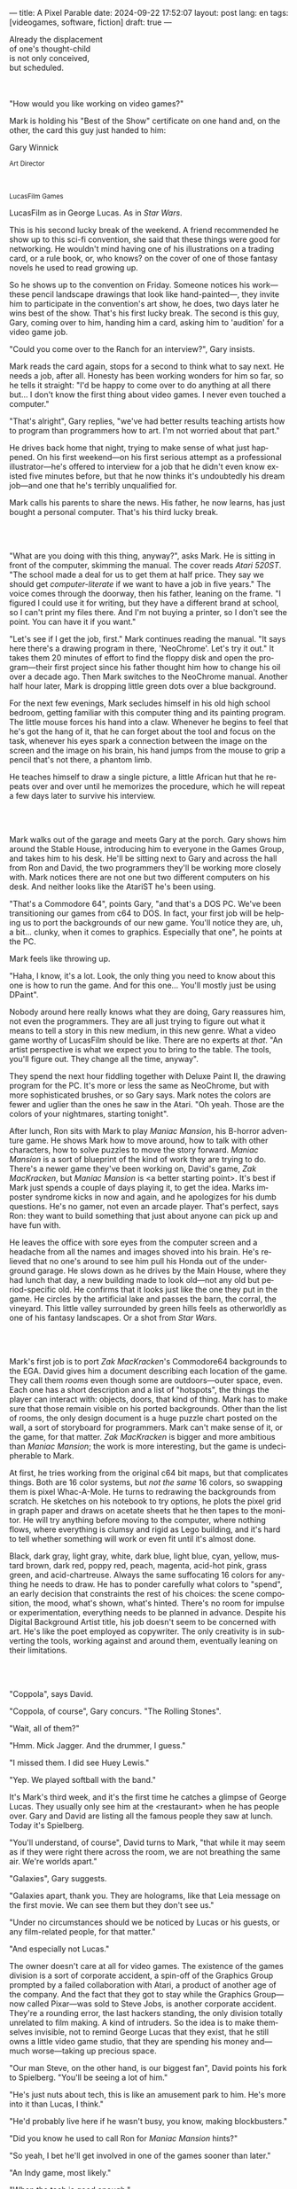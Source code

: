 ---
title: A Pixel Parable
date: 2024-09-22 17:52:07
layout: post
lang: en
tags: [videogames, software, fiction]
draft: true
---
#+OPTIONS: toc:nil num:nil
#+LANGUAGE: en

#+begin_verse
Already the displacement
of one's thought-child
is not only conceived,
but scheduled.
#+end_verse

#+begin_export html
<br/><br/>
#+end_export

"How would you like working on video games?"

Mark is holding his "Best of the Show" certificate on one hand and, on the other, the card this guy just handed to him:
#+begin_export html
<div class="center-block">
<p>Gary Winnick</p>

<p><small>Art Director</small></p>
<br/>
<p><small>LucasFilm Games</small></p>
</div>
#+end_export

LucasFilm as in George Lucas. As in /Star Wars/.

This is his second lucky break of the weekend. A friend recommended he show up to this sci-fi convention, she said that these things were good for networking. He wouldn't mind having one of his illustrations on a trading card, or a rule book, or, who knows? on the cover of one of those fantasy novels he used to read growing up.

So he shows up to the convention on Friday. Someone notices his work---these pencil landscape drawings that look like hand-painted---, they invite him to participate in the convention's art show, he does, two days later he wins best of the show. That's his first lucky break. The second is this guy, Gary, coming over to him, handing him a card, asking him to 'audition' for a video game job.

"Could you come over to the Ranch for an interview?", Gary insists.

Mark reads the card again, stops for a second to think what to say next. He needs a job, after all. Honesty has been working wonders for him so far, so he tells it straight: "I'd be happy to come over to do anything at all there but... I don't know the first thing about video games. I never even touched a computer."

"That's alright", Gary replies, "we've had better results teaching artists how to program than programmers how to art. I'm not worried about that part."

He drives back home that night, trying to make sense of what just happened. On his first weekend---on his first serious attempt as a professional illustrator---he's offered to interview for a job that he didn't even know existed five minutes before, but that he now thinks it's undoubtedly his dream job---and one that he's terribly unqualified for.

Mark calls his parents to share the news. His father, he now learns, has just bought a personal computer. That's his third lucky break.

#+begin_export html
<br/><br/>
#+end_export

"What are you doing with this thing, anyway?", asks Mark. He is sitting in front of the computer, skimming the manual. The cover reads /Atari 520ST/.
"The school made a deal for us to get them at half price. They say we should get /computer-literate/ if we want to have a job in five years." The voice comes through the doorway, then his father, leaning on the frame. "I figured I could use it for writing, but they have a different brand at school, so I can't print my files there. And I'm not buying a printer, so I don't see the point. You can have it if you want."

"Let's see if I get the job, first." Mark continues reading the manual. "It says here there's a drawing program in there, 'NeoChrome'. Let's try it out." It takes them 20 minutes of effort to find the floppy disk and open the program---their first project since his father thought him how to change his oil over a decade ago. Then Mark switches to the NeoChrome manual. Another half hour later, Mark is dropping little green dots over a blue background.

For the next few evenings, Mark secludes himself in his old high school bedroom, getting familiar with this computer thing and its painting program. The little mouse forces his hand into a claw. Whenever he begins to feel that he's got the hang of it, that he can forget about the tool and focus on the task, whenever his eyes spark a connection between the image on the screen and the image on his brain, his hand jumps from the mouse to grip a pencil that's not there, a phantom limb.

He teaches himself to draw a single picture, a little African hut that he repeats over and over until he memorizes the procedure, which he will repeat a few days later to survive his interview.

#+begin_export html
<br/><br/>
#+end_export

Mark walks out of the garage and meets Gary at the porch. Gary shows him around the Stable House, introducing him to everyone in the Games Group, and takes him to his desk. He'll be sitting next to Gary and across the hall from Ron and David, the two programmers they'll be working more closely with. Mark notices there are not one but two different computers on his desk. And neither looks like the AtariST he's been using.

"That's a Commodore 64", points Gary, "and that's a DOS PC. We've been transitioning our games from c64 to DOS. In fact, your first job will be helping us to port the backgrounds of our new game. You'll notice they are, uh, a bit... clunky, when it comes to graphics. Especially that one", he points at the PC.

Mark feels like throwing up.

"Haha, I know, it's a lot. Look, the only thing you need to know about this one is how to run the game. And for this one... You'll mostly just be using DPaint".

Nobody around here really knows what they are doing, Gary reassures him, not even the programmers. They are all just trying to figure out what it means to tell a story in this new medium, in this new genre. What a video game worthy of LucasFilm should be like. There are no experts at /that/. "An artist perspective is what we expect you to bring to the table. The tools, you'll figure out. They change all the time, anyway".

They spend the next hour fiddling together with Deluxe Paint II, the drawing program for the PC. It's more or less the same as NeoChrome, but with more sophisticated brushes, or so Gary says. Mark notes the colors are fewer and uglier than the ones he saw in the Atari. "Oh yeah. Those are the colors of your nightmares, starting tonight".

After lunch, Ron sits with Mark to play /Maniac Mansion/, his B-horror adventure game. He shows Mark how to move around, how to talk with other characters, how to solve puzzles to move the story forward. /Maniac Mansion/ is a sort of blueprint of the kind of work they are trying to do. There's a newer game they've been working on, David's game, /Zak MacKracken/, but /Maniac Mansion/ is <a better starting point>. It's best if Mark just spends a couple of days playing it, to get the idea. Marks imposter syndrome kicks in now and again, and he apologizes for his dumb questions. He's no gamer, not even an arcade player. That's perfect, says Ron: they want to build something that just about anyone can pick up and have fun with.

He leaves the office with sore eyes from the computer screen and a headache from all the names and images shoved into his brain. He's relieved that no one's around to see him pull his Honda out of the underground garage. He slows down as he drives by the Main House, where they had lunch that day, a new building made to look old---not any old but period-specific old. He confirms that it looks just like the one they put in the game. He circles by the artificial lake and passes the barn, the corral, the vineyard. This little valley surrounded by green hills feels as otherworldly as one of his fantasy landscapes. Or a shot from /Star Wars/.

#+begin_export html
<br/><br/>
#+end_export

Mark's first job is to port /Zak MacKracken/'s Commodore64 backgrounds to the EGA. David gives him a document describing each location of the game. They call them /rooms/ even though some are outdoors---outer space, even. Each one has a short description and a list of "hotspots", the things the player can interact with: objects, doors, that kind of thing. Mark has to make sure that those remain visible on his ported backgrounds. Other than the list of rooms, the only design document is a huge puzzle chart posted on the wall, a sort of storyboard for programmers. Mark can't make sense of it, or the game, for that matter. /Zak MacKracken/ is bigger and more ambitious than /Maniac Mansion/; the work is more interesting, but the game is undecipherable to Mark.

At first, he tries working from the original c64 bit maps, but that complicates things.
Both are 16 color systems, but /not the same/ 16 colors, so swapping them is pixel Whac-A-Mole. He turns to redrawing the backgrounds from scratch. He sketches on his notebook to try options, he plots the pixel grid in graph paper and draws on acetate sheets that he then tapes to the monitor. He will try anything before moving to the computer, where nothing flows, where everything is clumsy and rigid as Lego building, and it's hard to tell whether something will work or even fit until it's almost done.

Black, dark gray, light gray, white, dark blue, light blue, cyan, yellow, mustard brown, dark red, poppy red, peach, magenta, acid-hot pink, grass green, and acid-chartreuse. Always the same suffocating 16 colors for anything he needs to draw. He has to ponder carefully what colors to "spend", an early decision that constraints the rest of his choices: the scene composition, the mood, what's shown, what's hinted. There's no room for impulse or experimentation, everything needs to be planned in advance. Despite his Digital Background Artist title, his job doesn't seem to be concerned with art. He's like the poet employed as copywriter. The only creativity is in subverting the tools, working against and around them, eventually leaning on their limitations.

#+begin_export html
<br/><br/>
#+end_export

# TODO maybe comment what they are having, some gourmet meal

"Coppola", says David.

"Coppola, of course", Gary concurs. "The Rolling Stones".

"Wait, all of them?"

"Hmm. Mick Jagger. And the drummer, I guess."

"I missed them. I did see Huey Lewis."

"Yep. We played softball with the band."

It's Mark's third week, and it's the first time he catches a glimpse of George Lucas. They usually only see him at the <restaurant> when he has people over. Gary and David are listing all the famous people they saw at lunch. Today it's Spielberg.

"You'll understand, of course", David turns to Mark, "that while it may seem as if they were right there across the room, we are not breathing the same air. We're worlds apart."

"Galaxies", Gary suggests.

"Galaxies apart, thank you. They are holograms, like that Leia message on the first movie. We can see them but they don't see us."

"Under no circumstances should we be noticed by Lucas or his guests, or any film-related people, for that matter."

"And especially not Lucas."

The owner doesn't care at all for video games. The existence of the games division is a sort of corporate accident, a spin-off of the Graphics Group prompted by a failed collaboration with Atari, a product of another age of the company. And the fact that they got to stay while the Graphics Group---now called Pixar---was sold to Steve Jobs, is another corporate accident. They're a rounding error, the last hackers standing, the only division totally unrelated to film making. A kind of intruders. So the idea is to make themselves invisible, not to remind George Lucas that they exist, that he still owns a little video game studio, that they are spending his money and---much worse---taking up precious space.

"Our man Steve, on the other hand, is our biggest fan", David points his fork to Spielberg. "You'll be seeing a lot of him."

"He's just nuts about tech, this is like an amusement park to him. He's more into it than Lucas, I think."

"He'd probably live here if he wasn't busy, you know, making blockbusters."

"Did you know he used to call Ron for /Maniac Mansion/ hints?"

"So yeah, I bet he'll get involved in one of the games sooner than later."

"An Indy game, most likely."

"When the tech is good enough."

"And when they get back the license."

"Right, when we get the license."

<That part Mark already knows, he learned on the first or second day: LucasFilm games doesn't own the license to make indiana jones nor star wars games.
Lucas sold it to some toy company

the games division is expected to come up with original ideas, which is both a blessing and a curse,
it gives them freedom to be creative but they have to live up to the LucasFilm standards (and sales) without the automatic sales of a popular license.
the only ip they get can their hands on are the <> left over props they use as office decor

#+begin_export html
<br/><br/>
#+end_export

The mouse, the pixels, the 16-color palette, the hotspots: those are the constraints he has to work with. One trick---a /hack/, as programmers would put it---he discovered early on was that, if he formed a checkerboard pattern of pixels, they would blend and bleed in the screen as he zoomed out, producing shades beyond those boring old 16 colors of the EGA palette.

This was one of those happy accidents he was so fond of when working with new materials, a side effect he didn't pay much attention to until he decided to "weaponize" it for artistic effect.
# FIXME be specific about what background he's drawing, one of zak ones
this background could be the perfect excuse.
<todo describe how he draws it, where he uses dither
<this was obviously not art, not yet, but it was better that anything he did before and anything he saw in the previous game; most importantly it was progress, it was a hint of path they could explore to get closer to his goal.
he sends it/takes it to the programmer, goes over to his desk to see their reaction and get some praise, we're taking the art on this game to a new level folks, he's expecting a pat on the back

the image loads up on the screen from top to bottom. ron takes a few seconds to look at it before speaking up

"What the hell, man?"

"I... wait, what?"

# FIXME dont throw dithering as it's an already known term
"You dithered all over this thing, this won't compress." He speaks in his soothing monotone, which makes him all the more scary when the words imply he's not happy

"Dithered?"

"What's up", Gary joins them, sensing trouble. "Wow, neat <background>. Oh, wait, that won't compress. Yeah, you can't do that."

"What's compression, again?"

"Those little patterns there, you can't do that, that will take too much space."

Those damned computers. He's been doing this for months and still can't tell when he's doing it right. It's like they come with a bunch of unwritten rules that everyone knows about but him. And the programmers, with their arcane knowledge, are yet another layer of constraints, an extension of the machines that he needs to poke about until it works.

Gary tries to be didactic in these situations, not because he cares that Mark understands the technical details but because he wants to make sure he gets that they have good reasons to clip his wings. Gary proceeds to explain that the image data is run through a compression algorithm so it takes up less storage in the disk. The idea is that instead of storing the colors pixel by pixel, they store how many times the current color needs to be repeated; the more same-color segments the image has, the fewer space it will take in disk. His little checkerboard technique---which they called /dithering/---completely breaks this idea, possibly making the compressed image take /even more/ space than the original. Dithered backgrounds would double or triple the required disk space, which would double the amount of disks required to ship the game, which would double production costs, which would double the game's price tag, which would surely get them all fired. "Try again with solid colors, please." he concludes, and pats him on the back. "That was some background, though, huh?"


#+begin_export html
<br/><br/>
#+end_export

he figured his bodily reaction to screen time was somehow connected with sleep deprivation. at first, pulling 6 or 8 straight hours in front of the computer seemed to burn him out, but after 10 or 12 he didn't really cared, he just kept going until he literally felt asleep on the keyboard

<everyone warned him there was going to be crunch time when they got closer to the release date
<Here's the thing about deadlines: everybody knows they won't make the first one or two deadlines, and that's fine, but also everyone accepts that they'll miss them in crunch mode, if anything to keep up appearences
mark defaulted to a belligerent attitude towards authority and thus was, in principle, against overtime and having to meet executive demands and meet deadlines
but, also, he didn't really mind the effort.
he never once lost sight that
he was getting paid to be an artist---even though he didn't felt these computer drawings were there yet---
he was paid handsomely, more than every
he was having fun, he respected his teammates,
he was working at geek disneyland,

he was already used to working late, in the quite months they would take long lunches or hikes through the hills or they would toss a softball around in the field out back, so they ended up working late to make up for the time
most of the people on the team was in their early twenties so they didn't have anywhere better to be anyway

so as the project deadlines arrived, they just kept working late, only skipping the long breaks during the day.

weekends at the ranch, though, were off-limits. they would let him take his computer back home on fridays to work during the weekend

during this periods he got used to taking breaks from the works without getting away from the computer. he always kept one or two personal illustrations on the side, where he <got off> from all the restrictions that the game backgrounds imposed on him
he would use dithering, and colors otherwise reserved for sprite characters, and unconventional image dimensions

if they tell him that dithering is off-limits, then he'll put in as much dithering in his personal work as he can.
what's a good excuse to do this a lot? what type of background would call for a gradient of as many colors as one can think of? A sunset.
<TODO lookup details about this sunset in the interviews

this was... art. and now hi was annoyed that he couldn't put stuff like this in the game. he set it as a screensaver in his computer to send a passive-aggressive message, a kind of protest---against no one in particular, no one in his team, anyway. Ge was protesting Turing and Von Neumann and George Lucas and Ronald Reagan, for making it so damn hard to make art for a living.

takes a long lunch, when he gets back to his desk the divsion director and gilbert are discussing, why exactly doesn't dither compress? can't we do anything about this? art like this in our games would be a game changer, the differential people came expect from our films, now in the computer.

# TODO: maybe some compression technical details

a few weeks later he was informed that dithering was now supported. he realizes the programmers too have their own set of constraints, their own challenging puzzles they need to resolve to get some creative output from these machines

the division head told him they would double down on dithering for the look and feel of the next game, that he would be lead artist for it. your <stock> just went up.

#+begin_export html
<br/><br/>
#+end_export

<The Main house was 10 minute walk from the Stable House
Mark mentioned he would go to the library to research for the game and Purcell tagged along
nobody passed on an official excuse to visit the main house, so research it was

<what do you think of "the professor" ?
-he certainly knows his stuff

<the new game, /Loom/, was lead by Brian Moriarty, an experienced designed they brought in from Infocom, the struggling text adventure shop. Mark had tried one of their games. while he was impressed by the thorough descriptions and the setting---it was like they made him the protagonist of a fantasy novel---he was quickly frustrated by the complicated gameplay and all the typing it involved. It was like the complete opposite of everything Ron and Gary were trying to do with the graphic adventures. They were comic books to infocom's novels. <despite marketing desperation to sell them as interactive movies

<Before meeting him, Mark feared that the fact Moriarty came from text games would treat his work as a graphic artist, but he quickly realized that Moriarty was of his kin. Moriarty though of games as a novel medium to produce art, and he wanted to use all of its materials---images, music, story, dialogs---to that end. He made sure everyone on the team picked up on his vision for the game and gave them freedom to figure out how to realize it with their tools.

if anything moriarty strikes him as an idealist
mark thought he owed to himself to try to produce art, but he know all too well---despite his title---that that wasn't what they were paying him for. he was payed to produce backgrounds conforming to a set of specifications
the art, he had to smuggle, in spite of management
brian, on the other hand, seemed convinced that they were breaking new artistic ground
only at a place like lucasfilm they could give such a guy /carte blanche/ to produce whatever game he wanted
but mark senses it's just a matter of time before the third commandment catches up with him

there was a librarian but, even he wasn't a book person, he preferred to browse around and find things by himself
the library, perhaps along the art deco theater, is the most impressive indoors location of the ranch
its spiral staircase was featured in /Maniac Mansion/
Mark would occasionally look up allegedly to the dome, but it was actually to look at Lucas's office door

#+begin_export html
<br/><br/>
#+end_export

<Moriarty mentioned the Sleeping Beauty as a reference for the mood he wanted to strike in the game
<much of the game's concept would be centered around the music of Tchaikovsky, just as in the film, so he suggested they explore its art style for the background art and the animations
- Eyvind Earle. living/moving tapestry, figure out what that would mean for an EGA adventure game

- mark would look at reference books on /The sleeping beauty/ and other Eyvind Earle work, and the original medieval tapestries that had inspired him.
- he would draw some generic concept art from that and pass it to brian
    - first illustration work he did since entering the company
- brian would then use pick the ones he liked it and wrote some scenes to make them fit in the plot
- then mark would use that as input for his dithered EGA backgrounds and purcell for his animations

# TODO maybe: similar design loops with music department. maybe hook the guilds thing in here

this time around he wouldn't be adapting someone else's rooms, but creating his own from scratch
he was free to use whatever dithering he wanted, as the engine now supported compression
purcell joked that you would go blind if you stared at Mark's screen for too long

other than compression, the scumm engine now could scale the character sprites to represent different distances, this meant that he could move away from the horizontal axis and add perspective to his scenes

#+begin_export html
<br/><br/>
#+end_export

# TODO read email subject

while early working on loom, they received two <related> pieces of news from management: 1- they recovered the rights to use the indiana jones license. 2- they should start on an indy game now, for the 3rd entry spielberg was shooting

the devs got a copy of the script and there were some screenings at the main house
some of the folks even got to visit the set
purcell came back with a whip for "research purposes", which they incorporated to their afternoon sporting activities
and drank coffee from the <holy grail> cup

mark was relieved, if a little worried, that they let him continue with loom while most of the people switched to indiana jones
he was suspicious of IP games, he preferred originals
he could see how the designers were struggling to make everything fit the movie script and still be playable
nobody was sure what the interest could be if people already knew the plot
from an artistic point of view it would've been restraining as well
and they certainly weren't about to toy with his dithering stuff with such a tight deadline
this was just a money making game

it was obvious that once the star wars license embargo was lift off, it would take a hell of an effort to prevent the suits to send all hands to milk chewbacca

#+begin_export html
<br/><br/>
#+end_export

# todo this may be the other available spot to introduce the cover art assignment

after indy was published and mark was done with most of his background work for loom, they switched gears to the new Ron project, a Pirates of the Caribbean spoof he had been toying around for almost a year

ron had been circling this memo on game design around the office, why our games suck
it was a distillation of the design philosophy they had being aiming at and missing in the previous game

he could sense this pirate game was his attempt at putting those ideas to practice
it was mostly a game design thing, it didn't affect the graphics, didn't directly affect him, but it was Ron's side of /be the best/ and Mark just felt he should follow suit and apply everything he'd been learning so far and push it to the next level

all his favorite people were in this team

They give him freedom to figure out the game backgrounds, handing him a short list of room requirements and hotspots and no other game context. as long as he meets them he can do whatever he wants.
where brian had been obsessed with story telling, ron was obsessed with gameplay, with the game being fun---and funny. nobody but him really got a clear picture of the entire game, but everyone took part of the brainstorming sessions
his water cooler jokes make it to the dialog of the game.

the game was bigger and would feature more rooms than previous ones. they had people working for different parts in parallel, which at some point showd that they werent keeping a consistent style across the game

<something special about this new team and this new game
they were having so much fun with this one, and that stimulated them to try harder and do better, that surely had to show in the final thing

<the engine was at its best
<after experimenting in loom, he felt like he mastered the tooling, he know its limitations and where there was room for letting his creativity flow
other people talked about monkey island being the starting point of a new era for lucas films, but to mark it was the culmination of the process the company started with /Maniac Mansion/, where they got to put to practice everything they learned with previous games, a sort of training for this

#+begin_export html
<br/><br/>
#+end_export

< /Loom/ and /Monkey Island/ went out months apart
he still was no gamer and didn't play any of their games. he had no way of telling wether they were any good. but it was any indication, the fact that everyone seemed to be doing so good at their thing and they felt collectively creative made him assume the work was going to be good. the fact that management asked for a sequel right away he took as the confirmation. on the other hand, Loom, which was supposed to be a trilogy, didn't get one.

things start to change around while they are finishing monkey island, he was just to busy to pay attention

a few weeks ago everyone got new vga computers, his is still boxed in his desk, he didn't have the time to set it up and he wasn't going to use it for monkey anyway, the vga port is another project and he won't be involved in that one

# todo: maybe unpack together with purcell

this wasn't the only thing changing, he was just too busy to connect the dots

- receives an internal email about the rebrand
  - TODO: what's the technical org change?
- the mail also mentions something everybody knows about, like there was a "writing on the wall"/sword of damocles hanging in the office wall: the star wars embargo lift. most people loved star wars and couldn't be more excited about getting their hands on their property for a videogame. mark also loved the movie, but he struggled not to see that date as a death sentence for the creativity of the studio

- todo: lookup specs. what will we do with all of this power?
- todo: unpacking and setting up scene
- at first it felt like his independence day, finally free from that EGA cage.
  - but soon he felt he wasn't sure what he was doing anymore, the palette choices weren't as relevant anymore, so he had to rethink his whole process
  - these new computers were like a career reset for him

- he could see some of the new folks, don't even remember their names, working on VGA ports for their old games, some "enhancing" his loom and monkey island backgrounds.
  - the results were more colorful, yes, but also less vivid, they lacked the personal style, the touch of the artist, that was lost in translation.
  - each pixel on his dithered patterns was loaded with his intent, now dpaint did most of the thinking through a generic color gradient

- money was obviously pouring in. stay small didn't seem a thing anymore. He that being the best wasn't in the plans anymore, either

    #+begin_export html
  <br/><br/>
  #+end_export

- for his first lucas arts game he got assigned a new Indiana Jones adventure, from left over scripts, which was probably worse.
- Not only is he stuck with an IP game while the cool kids are working on a Monkey Island sequel, but he didn't even get a chance of working on the VGA ports of his own Loom and Monkey Island backgrounds
- now they were doing hand painted backgrounds, then scanned in photoshop on a Mac and moved to dpaint for cleaning up
  - it was funny that 3 years ago this would've made life much easier to old mark, it would kept most of his work in illustrator land and much less in computer land
  - but now it meant that a lot of he had to learn, a lot of the craft he acquired, was now irrelevant
  - he went from industry expert on to just another illustrator, not a particularly good, young or productive one .
  - the originals by peter chan were gorgeous but the results in the screen were filled with random noise, it would take time to figure out a polished look for the new technique
- discussed with someone
  - it finally felt like we got a hang of this thing in monkey island, that we could push it beyond its limits, but now is like we need to start over
  - "a technology is always at its best right before it's obsolete, man"
  - who said that? I don't know but he's right
- that made total sense to him, he could easily see the pattern: they'll always be cornered by new developments, always chasing after the new hot thing
  - after scanners it would be compact discs or rgb color or those three dimentional things they were developing over at the ILM <basement/freezer?> or over at pixar
  - more colors, more space, more processing power but also more complexity, more time to get familiar and competent with the tool, let alone creative or innovative.
    - it would take them more time to find the boundaries of the tech and thus longer to squeeze some art out of them,
    - and they'll obviously lack that time, it won't be long before the next computer generation arrives

#+begin_export html
<br/><br/>
#+end_export

<TODO consider rewriting this in adventure style look at, pick up etc

Mark is packing a box with the few last things remaining in his office. There's the pile of sketchbooks, labeled by month and year; you could read a history of LucasFilm games by skimming through them. His Indy and Chewbacca action figures. The worn out DPaint 2 manual, which he hasn't used in ages. By now he could write his own, a much better one; not even its authors know the things he knows about that program. There's a set of colored pencils that he hand picked to approximate the 16 EGA colors. He changes his mind and tosses it into the bin. The last thing in the box is an issue of /Sam & Max/, signed by Purcell.

<TODO add a loom box, signed. he signed one for brian
<maybe: the sleeping beauty reference book, that he never bothered to return

<FIXME this style doesn't really work
He puts the box in the trunk and starts the car---/maybe he should just go back to illustration, freelance like Purcell does, sell his work by the piece to Lucas or to whatever other company/---he drives out of the underground garage on his same old Honda Civic---/he knows it doesn't get better than making adventure games at Skywalker Ranch, he won't get this thrill anywhere else, much less as a freelance artist, but he won't get it by staying, either, LucasFilm is gone, replaced by LucasArts/---rounds about the stable house for the last time---/such a typical corporate move, rebranding to LucasArts just as they move them into an insurance office building full of cubicles, a bunch of boring technicians churning out Star Wars flight simulators/---the artificial lake is glowing with the reflection of the sky, like a dithered EGA sunset---/no more rebels, just stormtroopers/---he doesn't look out to the barn nor the corral, he barely nods to the security guy on his way out---/no more lucky breaks/.

#+begin_export html
<br/><br/><br/>
#+end_export

*** Sources
- [[https://www.bitmapbooks.com/en-ar/products/the-art-of-point-click-adventure-games][The Art of Point-and-Click Adventure Games]].
- [[https://www.youtube.com/watch?v=z1aVDael-KM][Classic Game Postmortem: LucasFilm Games' Loom]].
- [[https://www.filfre.net/2015/07/a-new-force-in-games-part-3-scumm/][A New Force in Games, Part 3: SCUMM]].
- [[https://www.filfre.net/2017/02/loom-or-how-brian-moriarty-proved-that-less-is-sometimes-more/][Loom (or, how Brian Moriarty Proved That Less is Sometimes More)]].
- [[https://www.filfre.net/2018/09/indiana-jones-and-the-fate-of-atlantis-or-of-movies-and-games-and-whether-the-twain-shall-meet/][Indiana Jones and the Fate of Atlantis (or, Of Movies and Games and Whether the Twain Shall Meet)]].
- [[https://www.filfre.net/2017/03/monkey-island-or-how-ron-gilbert-made-an-adventure-game-that-didnt-suck/][Monkey Island (or, How Ron Gilbert Made an Adventure Game That Didn’t Suck)]].
- [[https://youtu.be/ri4_3P2Oh14?feature=shared][The Making of Monkey Island - Behind The Scenes]].
- [[https://mixnmojo.com/features/sitefeatures/LucasArts-Secret-History-4-Loom/5][LucasArts' Secret History #4: Loom Developer Reflections]].
- [[https://mixnmojo.com/features/sitefeatures/LucasArts-Secret-History-The-Secret-of-Monkey-Island/7][LucasArts' Secret History #5: The Secret of Monkey Island Developer Reflections]].
- [[https://datagubbe.se/crt/][The Effect of CRTs on Pixel Art]].
- [[https://www.superrune.com/tutorials/lucasfilm_ega.php][Lucasfilm EGA adventures: an appreciation]].
- [[https://bossfightbooks.com/products/day-of-the-tentacle-by-bob-mackey][Day of the Tentacle]]. ?
- [[https://web.archive.org/web/20030326051107fw_/http://lucasfans.mixnmojo.com/features/interview_stevepurcell.html][Steve Purcell Interview]].
- [[https://grumpygamer.com/guybrush_fact_fiction][Guybrush Fact vs Fiction]].

*** quotes                                                         :noexport:

#+begin_quote
I feel the stage sets we rendered as best we could for those earlier games conveyed all sorts of personal artistic style and evocative atmosphere, while most of the 3d game environments that came after them seemed almost universally airless, lightless, and rendered in such a uniform 'algorithmic' art style.

I think we lost things---important things--- whenever accelerating technological fixes and agendas overtook, and to some extent eclipsed, human creative navigation and intent.
#+end_quote

#+begin_quote
had chosen to center his film-making operation in Northern rather than Southern California, much closer to Silicon Valley than to Hollywood.

Lucasfilm, the owner of Star Wars, had a games division that wasn’t allowed to make Star Wars games

“We’re trying to produce an experience that’s like being part of a film, rather than just being part of a game.
#+end_quote

#+begin_quote
he Games Group got moved from their nondescript offices in San Rafael to nearby Skywalker Ranch, the “filmmaker’s retreat” at the very heart of George Lucas’s empire. They were housed in an ornate structure of Victorian brick called the Stable House, with crackling fireplaces in almost every room. Later, old-timers would tell newcomers stories of the Games Group’s time at Skywalker Ranch, which would last for just a few years, like legends from before the Fall: catching a sneak preview of a new David Lynch film in the company of Lynch himself in the Ranch’s beautiful 300-seat art-deco theater; hanging out on a regular basis with Steven Spielberg, who wanted to play everything the Games Group had in development every time he stopped by, sometimes for hours at a stretch; playing softball on the Ranch’s gorgeously manicured field with rock star Huey Lewis; hiking up to the observatory after a long day at the office to do another sort of stargazing; eating gourmet lunches every day at the Ranch’s restaurant for $5 a pop.

providing production services to the film industry (Industrial Light and Magic, Skywalker Sound) and making mass-market entertainments. The old Computer Graphics Group that had awkwardly spawned the Games Group still hadn’t really proved themselves to belong in the former category, while the Games Group, at least if you squinted just right, pretty much did belong in the latter. Thus, while the Games Group got to remain at Lucasfilm, the Graphics Group in February of 1986 was spun off to a collection of investors that included many of their own current personnel as well as, as ringmaster of the whole proceeding, Steve Jobs

Soon the old Games Group represented the only significant hacker presence left at Lucasfilm. It was during this period of colossal change that George Lucas took rare personal notice of Games for long enough to deliver his most oft-quoted piece of advice to Steve Arnold: “Stay small, be the best, don’t lose any money.” This commandment has often been taken to represent a sort of creative carte blanche for Arnold and his charges. Taken in the context in which it was uttered, however, it’s probably better seen as a warning. The Games Group was free to continue to trade on the Lucasfilm name and enjoy their gourmet lunches at the company cafeteria, but they’d have to start paying their own way from here on. Should they fail at that, their rope would not be a long one, for Lucas had little personal investment in their work.

 Driving much of the design was a philosophy that adventure games should be friendlier, less tedious, and much less deadly than was the norm from competitors like Sierra.

the big neo-Victorian “Main House” at Skywalker Ranch. The spiral staircase inside the library in Maniac Mansion is lifted straight from the “filmmaker’s research library” in the Main House.
#+end_quote

#+begin_quote
We believe that you buy games to be entertained, not to be whacked over the head every time you make a mistake. So we don’t bring the game to a screeching halt when you poke your nose into a place you haven’t visited before. In fact, we make it downright difficult to get a character “killed.”

 Each of the guilds of craftspeople which Bobbin visits over the course of the game is marked by its own color scheme: the striking emerald of the Guild of Glassmakers, the softer pastoral greens of the Guild of Shepherds, the Stygian reds of the Guild of Blacksmiths, and of course the lovely, saturated blues and purples of Bobbin’s own Guild of Weavers.
#+end_quote

#+begin_quote
a mandate came down from Lucasfilm Games’s parent company’s management: they wanted an adventure game to go with the upcoming film Indiana Jones and the Last Crusade. Such a mandate was unusual for the privileged little artists’ enclave that still was Lucasfilm Games at this time,

  Some start using it as a defense mechanism only after being slapped in the face by the game a few times, the rest just stop playing.

   major corporate reorganization was in progress at Lucasfilm, which saw the games division given far more resources — their personnel roll grew from about 25 to more than 100 between 1989 and 1991 — but also given much closer supervision. They would now be expected to justify each of their projects to the accountants. This transformation of Lucasfilm Games from sideline to major profit center was by no means viewed as a comprehensively bad thing by everyone working inside the games division — it did after all lead to them finally being let loose on the Star Wars intellectual property, something they’d been wishing for for years — but it would change the character of the place and the games that came from it forever.
#+end_quote

#+begin_quote
This committee approach to the game’s design is typical of the workaday nature of the project as a whole. The designers were given a copy of the movie’s shooting script, and were expected not to deviate too much from it. Ron Gilbert, a comedy writer by disposition and talent, found the need to play it relatively straight particularly frustrating, but it seems safe to say that all of the designers’ creative instincts were somewhat hemmed in by the project’s fixed rules.

if you’ve seen the movie — and it seemed safe to assume that just about everybody who played the game had seen the movie — what’s the point in walking through the same story again in game form? The

Those changing circumstances would prove a not-unmixed blessing for them, forcing them to move out of the rustic environs of Skywalker Ranch and shed much of the personality of a quirky artists’ collective for that of a more hard-nosed media enterprise. On the other hand, at least they’d finally get to make Star Wars games…
#+end_quote

#+begin_quote
when the Zak project was finished I sat down one morning and rendered a twilight scene with a rising moon and stars over receding oak covered Hills all rendered smoothly and subtly and dithered EGA graphics then in silent protest I simply left a picture up on my monitor
#+end_quote

*** research :noexport:

**** DONE digital lucas arts 1, 2, 3
CLOSED: [2024-09-28 Sat 15:32]
**** DONE digital loom
CLOSED: [2024-09-28 Sat 15:32]
**** DONE digital monkey
CLOSED: [2024-09-28 Sat 15:32]
**** DONE digital indiana
CLOSED: [2024-09-28 Sat 17:54]
**** DONE research details about the ranch
CLOSED: [2024-09-30 Mon 20:35]
eg landscape, garage. wikipedia mostly

https://www.architecturaldigest.com/story/george-lucas-skywalker-ranch-tour
- https://www.skysound.com/ranch/

https://i.pinimg.com/originals/53/b1/f1/53b1f1a0961866d25ed578d345945dd4.jpg
**** DONE p&c noah falstein
CLOSED: [2024-10-05 Sat 13:52]
**** DONE p&c brian moriarty
CLOSED: [2024-10-05 Sat 13:52]
**** DONE check loom post mortem
CLOSED: [2024-10-05 Sat 13:52]
**** DONE maniac mansion post mortem
CLOSED: [2024-10-06 Sun 17:41]
https://www.youtube.com/watch?v=WD64ExGHBWE
**** TODO lucas film post mortem
https://youtu.be/-8AGwZ5mp_U
**** TODO design documents
https://grumpygamer.com/maniac_mansion_design_1
https://grumpygamer.com/puzzle_dependency_charts
https://grumpygamer.com/even_more_monkey_island_design_scribbles
https://grumpygamer.com/rtmi_pdc
https://grumpygamer.com/stuff_and_things_and_monkey_island
https://grimfandango.network/media/Grim_Fandango_Puzzle_Document.pdf

**** TODO richard rouse loom
**** DONE p&c david fox
CLOSED: [2024-10-06 Sun 17:02]
**** DONE p&c gary winnick
CLOSED: [2024-10-06 Sun 17:02]
**** TODO p&c ron gilbert
**** TODO review the adventurer issues
https://archive.org/details/lucasarts-the-adventurer--magazine-complete/The%20Adventurer%2C%20Issue%20No.%2003%20Fall%201991/page/n1/mode/2up
https://archive.org/details/lucasarts-the-adventurer--magazine-complete/The%20Adventurer%2C%20Issue%20No.%2002%20Spring%201991/page/n3/mode/2up
https://archive.org/details/lucasarts-the-adventurer--magazine-complete/The%20Adventurer%2C%20Issue%20No.%2001%20Fall%201990/page/n1/mode/2up

**** TODO lookup steve purcell interviews
**** TODO experiment with atari st + neochrome
**** TODO experiment with dpaint
**** TODO maybe too with c64? try c64 maniac mansion?
**** TODO cleanup quotes
**** DONE cleanup sources
CLOSED: [2024-10-05 Sat 13:52]


*** chunks                                                         :noexport:
But it doesn't take him long to become productive. That is, to work out usable backgrounds fast enough to meet the developers expectations, which are lower than his own.

<There's little room for the sort of creativity that stems from impulse and experimentation (but much from constraints, pushing the boundaries, happy accidents that lead to innovation
it gets better as /he/ gets better, more familiar with the tools; once he grasps what are his materials and what their capabilities and limitations, he can start using them to his advantage---work around and step on the constraints and push himself to be creative as with any art and any material, just like does with pencil and paper.

<The one time Lucas showed his face in the Stable House, he said to the director: “Stay small, be the best, don’t lose any money.” That became their gospel, an easy way to answer the question /what would George want us to do?/,an easy way to settle arguments and make design decisions---and an evergreen source of jokes.

<the only part of this that affected him, Mark thought, was /be the best/, and that was how he intended to operate anyway, he didn't need a manager to tell him. he left to the suits, though, to figure out how his work and that of his teammates was supposed to be connected to the money making.

his goal was to produce art and get paid for it, so he give as little thought as possible to the needs of the project and the business.
it's convenient that they don't expect much from him, because not only he isn't satisfied with his production and it doesn't come close to art, he still feels he has a long way to go to tame the computer, the mouse, the pixels, the palette, and the drawing program.

<Mark developed his own style with the dithering, something he would teach others how to do. He wants to show how he does his thing, but not be prescriptive, allowing other artists to figure out their own style

<TODO: maybe, start with them playing wishbringer.
"we're doing research"
"what are you researching"
"brian moriarty"

<some of this leaks into the story of the game, with its different guilds
<TODO: check story
mark things they are not different than those around the office, the artists, the programers, the writers
not to mention the sound engineers, animators and directors that you may cross in any of the other buildings
mark(?) though of using different colors to represent them
kind a feat he imposes to himself, considering he hasn't much colors to spare

<brian asks Mark to illustrate the box of loom
this was an unusual ask, since Purcell did most of the covers of the other games
but Brian wanted Mark, as a sort of <tribute> since he felt it was Mark's work what defined the art style of the game
he had asked Mark to show him some of this work and was impressed by his colored pencil illustrations, so he asked mark to do it
it felt weird for mark, translating the mood of the game, so determined by the blue shades of the EGA backgrounds, to the
a photo realistic drawing he felt was at odds with the primitive art in the game, but Brian seemed to like it
now that Marks is holding the game box in his hands, seeing his work live for the first time---this he could hold and touch, it was much more alive than his work on the screen---, only now he realizes that this is the first time he got paid for a traditional work of art.

